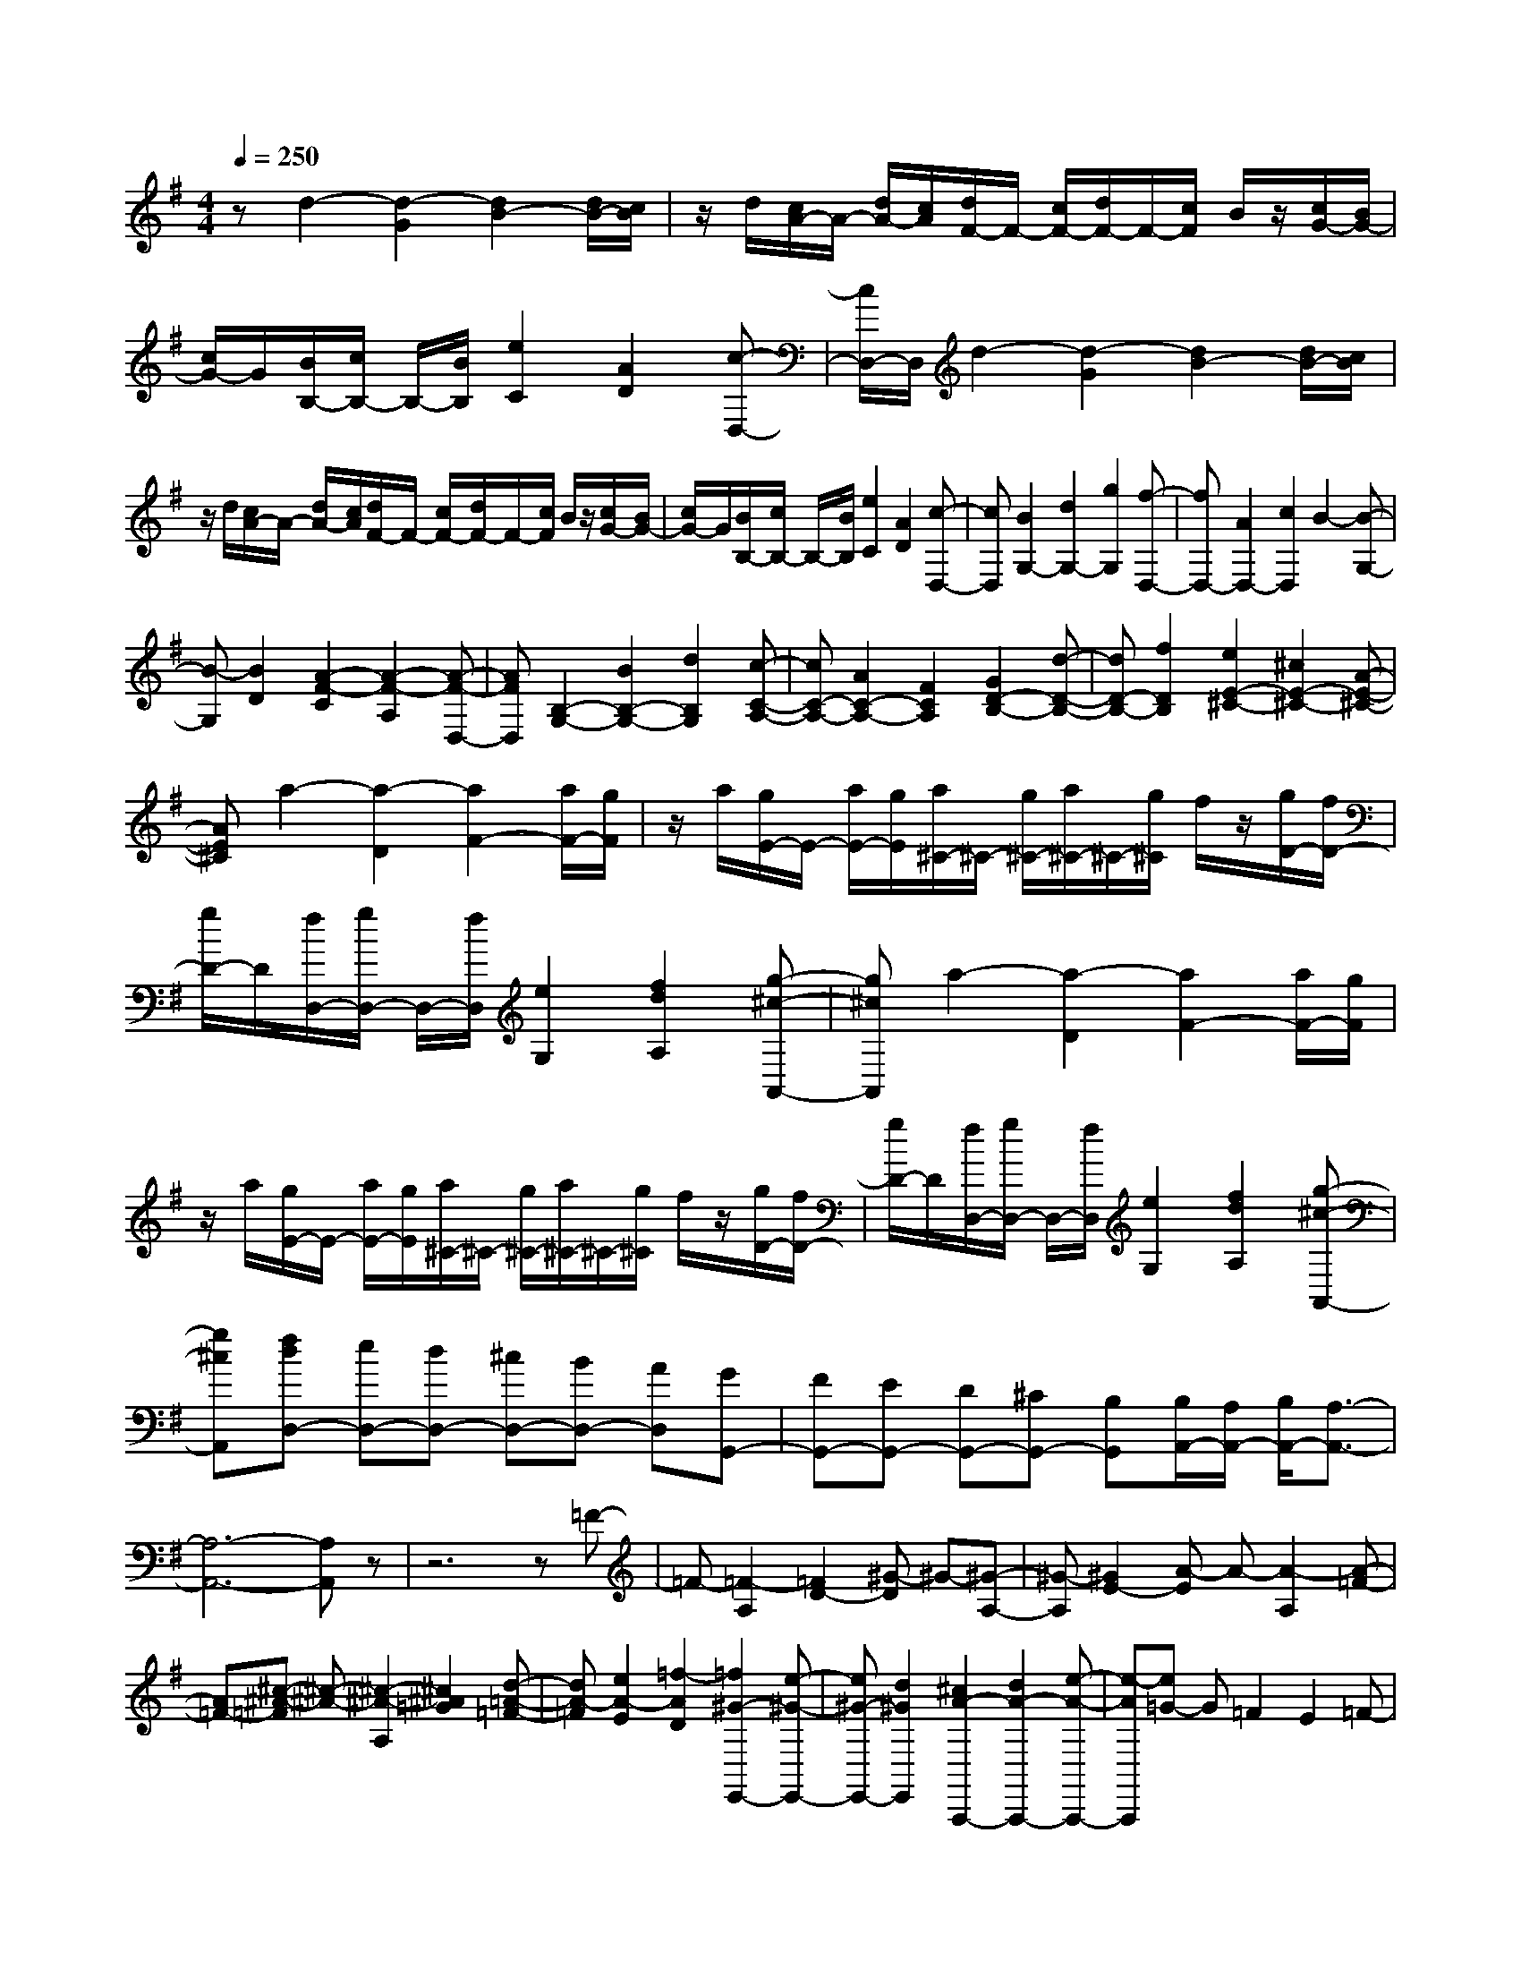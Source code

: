% input file /home/ubuntu/MusicGeneratorQuin/training_data/scarlatti/K425.MID
X: 1
T: 
M: 4/4
L: 1/8
Q:1/4=250
K:G % 1 sharps
%(C) John Sankey 1998
%%MIDI program 6
%%MIDI program 6
%%MIDI program 6
%%MIDI program 6
%%MIDI program 6
%%MIDI program 6
%%MIDI program 6
%%MIDI program 6
%%MIDI program 6
%%MIDI program 6
%%MIDI program 6
%%MIDI program 6
zd2-[d2-G2][d2B2-][d/2B/2-][c/2B/2]|z/2d/2[c/2A/2-]A/2- [d/2A/2-][c/2A/2][d/2F/2-]F/2- [c/2F/2-][d/2F/2-]F/2-[c/2F/2] B/2z/2[c/2G/2-][B/2G/2-]|[c/2G/2-]G/2[B/2B,/2-][c/2B,/2-] B,/2-[B/2B,/2][e2C2][A2D2][c-D,-]|[c/2D,/2-]D,/2d2-[d2-G2][d2B2-][d/2B/2-][c/2B/2]|
z/2d/2[c/2A/2-]A/2- [d/2A/2-][c/2A/2][d/2F/2-]F/2- [c/2F/2-][d/2F/2-]F/2-[c/2F/2] B/2z/2[c/2G/2-][B/2G/2-]|[c/2G/2-]G/2[B/2B,/2-][c/2B,/2-] B,/2-[B/2B,/2][e2C2][A2D2][c-D,-]|[cD,][B2G,2-][d2G,2-][g2G,2][f-D,-]|[fD,-][A2D,2-][c2D,2]B2-[B-G,-]|
[B-G,][B2D2][A2-F2-C2][A2-F2-A,2][A-F-D,-]|[AFD,][B,2-G,2-][B2B,2-G,2-][d2B,2G,2][c-C-A,-]|[cC-A,-][A2C2-A,2-][F2C2A,2][G2D2-B,2-][d-D-B,-]|[dD-B,-][f2D2B,2][e2E2-^C2-][^c2E2-^C2-][A-E-^C-]|
[AE^C]a2-[a2-D2][a2F2-][a/2F/2-][g/2F/2]|z/2a/2[g/2E/2-]E/2- [a/2E/2-][g/2E/2][a/2^C/2-]^C/2- [g/2^C/2-][a/2^C/2-]^C/2-[g/2^C/2] f/2z/2[g/2D/2-][f/2D/2-]|[g/2D/2-]D/2[f/2D,/2-][g/2D,/2-] D,/2-[f/2D,/2][e2G,2][f2d2A,2][g-^c-A,,-]|[g^cA,,]a2-[a2-D2][a2F2-][a/2F/2-][g/2F/2]|
z/2a/2[g/2E/2-]E/2- [a/2E/2-][g/2E/2][a/2^C/2-]^C/2- [g/2^C/2-][a/2^C/2-]^C/2-[g/2^C/2] f/2z/2[g/2D/2-][f/2D/2-]|[g/2D/2-]D/2[f/2D,/2-][g/2D,/2-] D,/2-[f/2D,/2][e2G,2][f2d2A,2][g-^c-A,,-]|[g^cA,,][fdD,-] [eD,-][dD,-] [^cD,-][BD,-] [AD,][GG,,-]|[FG,,-][EG,,-] [DG,,-][^CG,,-] [B,G,,][B,/2A,,/2-][A,/2A,,/2-] [B,/2A,,/2-][A,3/2-A,,3/2-]|
[A,6-A,,6-] [A,A,,]z|z6 z=F-|=F-[=F2-A,2][=F2D2-][^G-D] ^G-[^G-A,-]|[^G-A,][^G2E2-][A-E] A-[A2-A,2][A-=F-]|
[A=F-][^c-^A-=F] [^c-^A-][^c2-^A2-A,2][^c2^A2=G2][d-=A-=F-]|[dA-=F][e2A2-E2][=f2-A2D2][=f2^G2-E,,2-][e-^G-E,,-]|[e^G-E,,-][d2^G2E,,2][^c2A2-A,,,2-][d2A2-A,,,2-][e-A-A,,,-]|[e-AA,,,][e=G-] G=F2E2=F-|
=F-[=F2-A,2][=F2D2-][^G-D] ^G-[^G-A,-]|[^G-A,][^G2E2-][A-E] A-[A2-A,2][A-=F-]|[A=F-][^c-^A-=F] [^c-^A-][^c2-^A2-A,2][^c2^A2=G2][d-=A-=F-]|[dA-=F][e2A2-E2][=f2-A2D2][=f2^G2-E,,2-][e-^G-E,,-]|
[e^G-E,,-][d2^G2E,,2][e2=G2-A,,,2-][=f2G2-A,,,2-][g-G-A,,,-]|[g-GA,,,][g2^c2-A,,,2-][=f2^c2-A,,,2-][e2^c2A,,,2][=f-d-D,,-]|[=fd-D,,-][g2d2-D,,2-][a2-d2D,,2][a=F,,-] [g=F,,-][=f=F,,-]|[e=F,,-][d=F,,-] [=c=F,,][^AG,,-] [=AG,,-][GG,,-] [=fG,,-][eG,,-]|
[dG,,][d2A,,2-][d/2A,,/2-][^c/2A,,/2-] A,,/2-[d/2A,,/2-][^c/2A,,/2-][B/2A,,/2-] A,,/2-[^c/2A,,/2][d-D,,-]|[dD,,-][AD,,-] [^f/2-D,,/2]f/2[eD,-] [dD,][a2^C,2][AA,,-]|[gA,,][fG,-] [eG,][d2F,2][AD,-] [fD,][eD-]|[dD][a2^C2][AA,-] [gA,][f^C-] [e^C][d-D-]|
[dD-][AD-] [fD][eD,-] [dD,][aF,-] [gF,][fD,-]|[eD,][dF,-] [^cF,][BG,-] [AG,-][GG,-] [gG,][fG,,-]|[eG,,][d2A,,2-][d/2A,,/2-][^c/2A,,/2-] A,,/2-[d/2A,,/2][^c/2A,,,/2-][B/2A,,,/2-] A,,,/2-[^c/2A,,,/2][d-D,,-]|[dD,,-][AD,,-] [f/2-D,,/2]f/2[eD,-] [dD,][a2^C,2][AA,,-]|
[gA,,][fG,-] [eG,][d2F,2][AD,-] [fD,][eD-]|[dD][a2^C2][AA,-] [gA,][f^C-] [e^C][d-D-]|[dD-][AD-] [fD][eD,-] [dD,][aF,-] [gF,][fD,-]|[eD,][dF,-] [^cF,][BG,,-] [AG,,-][GG,,-] [^FG,,-][EG,,-]|
[DG,,][^CA,,-] [B,A,,-][A,A,,-] [G,A,,-][F,A,,-] [E,A,,][E,/2D,,/2-][D,/2D,,/2-]|[E,/2D,,/2-][D,4-D,,4]D,/2[d2-F2-][d-F-D,-]|[d-F-D,][d2F2D2-][d-G-D] [d-G-][d2-G2-E,2][d-G-D-]|[dGD-][d-A-D] [d-A-][d2-A2-F,2][d2A2D2-][d-B-D]|
[d-B-][d2-B2-^G,2][d2B2E2][=c2A2A,2-][d-B-A,-]|[dBA,-][e2c2A,2][B2^G2D,2-][c2A2D,2-][d-B-D,-]|[d-B-D,][d2B2E,2-][c2A2E,2-][B2-^G2-E,2][B^GE,,-]|E,,4- E,,[e2-^G2-][e-^G-E,-]|
[e-^G-E,][e2^G2E2-][e-^A-E] [e-^A-][e2-^A2-F,2][e-^A-E-]|[e^AE-][e-B-E] [e-B-][e2-B2-^G,2][e2B2E2-][e-^c-E]|[e-^c-][e2-^c2-^A,2][e2^c2F2][d2B2B,2-][e-^c-B,-]|[e^cB,-][f2d2B,2][^c2^A2E,2-][d2B2E,2-][e-^c-E,-]|
[e-^c-E,][e2^c2F,2-][d2B2F,2-][^c2-^A2-F,2][^c^A^F,,-]|F,,4- F,,f2-[f-B-]|[f-B][f2d2-][f/2d/2-][e/2d/2] z/2f/2[e/2^c/2-][f/2^c/2-] ^c/2-[e/2^c/2][f/2^A/2-][e/2^A/2-]|^A/2-[f/2^A/2-][e/2^A/2-][d/2^A/2] z/2e/2[d/2B/2-][e/2B/2-] B/2-[d/2B/2][e/2D/2-][d/2D/2-] D/2-[e/2D/2][d/2E/2-][^c/2E/2-]|
E/2-[d/2E/2][^c/2F/2-]F/2- [d/2F/2-][^c/2F/2]F,/2-[d/2F,/2-] [^cF,]f2-[f-B-]|[f-B][f2-d2-][f/2d/2-][e/2d/2] z/2f/2[e/2=c/2-]c/2- [f/2c/2-][e/2c/2]=A/2-[f/2A/2-]|[eA-][^d-A] ^d-[^d2B2][b2=G2-][c-G]|c-[c2A2][a2F2-][B-F] B-[B-^D-]|
[B^D][g2E2-][A-E] A-[A2=C2][f-=D-]|[fD-][G-D] G-[G2B,2][e2C2-][F-C]|F-[F2=A,2][=d2B,2-][E-B,] E-[E-=G,-]|[EG,][c2A,2][D2-F,2][D2G,2][B-G,,-]|
[B-G,,][B2C,,2-][A2C,,2-][G2C,,2][F-=C,-]|[FC,-][A2C,2][G2B,,2-][F2B,,2][E-A,,-]|[EA,,][D2G,,2][A,2D,,2-][D2D,,2-][B,-D,,-]|[B,D,,][C2-D,,2-][C2F,2D,,2-][B,2G,2D,,2][A,-F,-D,,-]|
[A,F,D,,-]D,,/2-[D2D,,2-][B,3/2-D,,3/2]B,/2[C2-D,,2-][C/2-F,/2-D,,/2-]|[C3/2F,3/2D,,3/2-][B,2G,2D,,2][A,2F,2D,,2-][B,2G,2D,,2-]D,,/2-|[^C2A,2D,,2] [D2B,2D,,2-] [E2^C2D,,2-] [^C2G,2-D,,2-]|[G,/2-D,,/2][D3/2-G,3/2D,,3/2-] [D/2-D,,/2-][D-F,D,,-][D-E,D,,-][D2-D,2-D,,2-][D/2D,/2-D,,/2-][D,-D,,-]|
[D,6-D,,6-] [D,/2D,,/2-]D,,3/2|z3z/2^A2-[^A2-D2][^A/2-G/2-]|[^A3/2G3/2-][^c-G]^c-[^c2-D2][^c2=A2-][d/2-A/2-]|[d/2-A/2]d-[d2-D2][d2^A2-][f-^d-^A][f-^d-][f/2-^d/2-D/2-]|
[f3/2-^d3/2-D3/2][f2^d2=c2][g2=d2-^A2][a2d2-=A2][^a/2-d/2-G/2-]|[^a3/2-d3/2G3/2][^a2^c2-A,,2-][=a2^c2-A,,2-][g2^c2A,,2][f/2-d/2-D,,/2-]|[f3/2d3/2-D,,3/2-][g2d2-D,,2-][a2-d2D,,2][a=c-]c^A/2-|^A3/2=A2^A2-[^A2-D2][^A/2-G/2-]|
[^A3/2G3/2-][^c-G]^c-[^c2-D2][^c2=A2-][d/2-A/2-]|[d/2-A/2]d-[d2-D2][d2^A2-][f-^d-^A][f-^d-][f/2-^d/2-D/2-]|[f3/2-^d3/2-D3/2][f2^d2=c2][g2=d2-^A2][a2d2-=A2][^a/2-d/2-G/2-]|[^a3/2-d3/2G3/2][^a2^c2-A,,2-][=a2^c2-A,,2-][g2^c2A,,2][a/2-=c/2-D,,/2-]|
[a3/2c3/2-D,,3/2-][^a2c2-D,,2-][c'2-c2D,,2][c'2f2-D,,2-][^a/2-f/2-D,,/2-]|[^a3/2f3/2-D,,3/2-][=a2f2D,,2][^a2g2-G,,2-][c'2g2-G,,2-][d'/2-g/2-G,,/2-]|[d'3/2-g3/2G,,3/2][d'^A,,-][c'^A,,-][^a^A,,-][=a^A,,-][g^A,,-][=f^A,,][^d/2-C,/2-]|[^d/2C,/2-][=dC,-][cC,-][c'C,-][^aC,-][=aC,][g2D,2-][g/2D,/2-]|
[^f/2D,/2-]D,/2-[g/2D,/2-][f/2D,/2-] [e/2D,/2-]D,/2-[f/2D,/2][g2G,,2-][dG,,-][b/2-G,,/2]b/2[a/2-G,/2-]|[a/2G,/2-][gG,][d'2F,2][dD,-][c'D,][bF,-][aF,][g/2-G,/2-]|[g3/2G,3/2][dG,,-][bG,,][aG,-][gG,][d'2F,2][d/2-D,/2-]|[d/2D,/2-][c'D,][bF,-][aF,][g2G,2-][dG,-][bG,][a/2-G,,/2-]|
[a/2G,,/2-][gG,,][d'B,,-][c'B,,][bG,,-][aG,,][gB,,-][fB,,][e/2-C,/2-]|[e/2C,/2-][dC,-][cC,-][c'C,][b=C-][aC][g2D2-][g/2D/2-]|[f/2D/2-]D/2-[g/2D/2][f/2D,/2-] [e/2D,/2-]D,/2-[f/2D,/2][g2G,,2-][dG,,-][b/2-G,,/2]b/2[a/2-G,/2-]|[a/2G,/2-][gG,][d'2F,2][dD,-][c'D,][bF,-][aF,][g/2-G,/2-]|
[g3/2G,3/2][dG,,-][bG,,][aG,-][gG,][d'2F,2][d/2-D,/2-]|[d/2D,/2-][c'D,][bF,-][aF,][g2G,2-][dG,-][bG,][a/2-G,,/2-]|[a/2G,,/2-][gG,,][d'B,,-][c'B,,][bG,,-][aG,,][gB,,-][fB,,][e/2-C,/2-]|[e/2C,/2-][dC,-][cC,-][BC,][AC,,-][GC,,][FD,,-][ED,,-]D,,/2-|
[DD,,-][CD,,] [B,D,,-][A,D,,] z/2[A,/2G,,,/2-][G,/2G,,,/2-][A,/2G,,,/2-] [G,2-G,,,2-]|[G,8-G,,,8-]|[G,8-G,,,8-]|[G,4-G,,,4-] [G,G,,,-]
